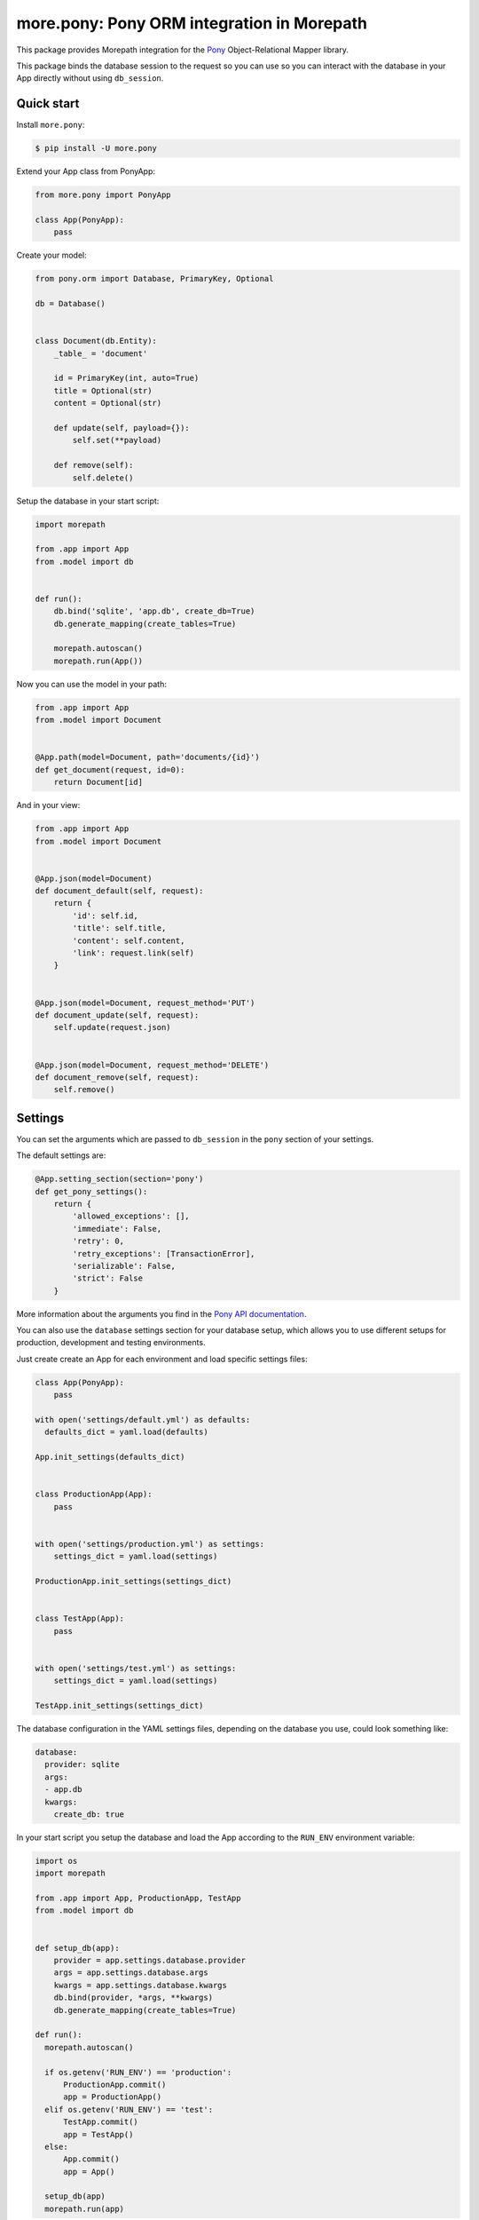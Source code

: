 more.pony: Pony ORM integration in Morepath
===========================================

This package provides Morepath integration for the Pony_
Object-Relational Mapper library.

This package binds the database session to the request so you can use
so you can interact with the database in your App directly without
using ``db_session``.


Quick start
-----------

Install ``more.pony``:

.. code-block:: console

  $ pip install -U more.pony

Extend your App class from PonyApp:

.. code-block:: python

    from more.pony import PonyApp

    class App(PonyApp):
        pass


Create your model:

.. code-block:: python

  from pony.orm import Database, PrimaryKey, Optional

  db = Database()


  class Document(db.Entity):
      _table_ = 'document'

      id = PrimaryKey(int, auto=True)
      title = Optional(str)
      content = Optional(str)

      def update(self, payload={}):
          self.set(**payload)

      def remove(self):
          self.delete()


Setup the database in your start script:

.. code-block:: python

  import morepath

  from .app import App
  from .model import db


  def run():
      db.bind('sqlite', 'app.db', create_db=True)
      db.generate_mapping(create_tables=True)

      morepath.autoscan()
      morepath.run(App())


Now you can use the model in your path:

.. code-block:: python

  from .app import App
  from .model import Document


  @App.path(model=Document, path='documents/{id}')
  def get_document(request, id=0):
      return Document[id]

And in your view:

.. code-block:: python

  from .app import App
  from .model import Document


  @App.json(model=Document)
  def document_default(self, request):
      return {
          'id': self.id,
          'title': self.title,
          'content': self.content,
          'link': request.link(self)
      }


  @App.json(model=Document, request_method='PUT')
  def document_update(self, request):
      self.update(request.json)


  @App.json(model=Document, request_method='DELETE')
  def document_remove(self, request):
      self.remove()


Settings
--------

You can set the arguments which are passed to ``db_session``
in the ``pony`` section of your settings.

The default settings are:

.. code-block:: python

  @App.setting_section(section='pony')
  def get_pony_settings():
      return {
          'allowed_exceptions': [],
          'immediate': False,
          'retry': 0,
          'retry_exceptions': [TransactionError],
          'serializable': False,
          'strict': False
      }

More information about the arguments you find in the `Pony API documentation`_.

You can also use the ``database`` settings section for your database setup,
which allows you to use different setups for production, development and
testing environments.

Just create create an App for each environment and load specific
settings files:

.. code-block:: python

  class App(PonyApp):
      pass

  with open('settings/default.yml') as defaults:
    defaults_dict = yaml.load(defaults)

  App.init_settings(defaults_dict)


  class ProductionApp(App):
      pass


  with open('settings/production.yml') as settings:
      settings_dict = yaml.load(settings)

  ProductionApp.init_settings(settings_dict)


  class TestApp(App):
      pass


  with open('settings/test.yml') as settings:
      settings_dict = yaml.load(settings)

  TestApp.init_settings(settings_dict)

The database configuration in the YAML settings
files, depending on the database you use, could
look something like:

.. code-block:: yaml

  database:
    provider: sqlite
    args:
    - app.db
    kwargs:
      create_db: true

In your start script you setup the database and load
the App according to the ``RUN_ENV`` environment variable:

.. code-block:: python

  import os
  import morepath

  from .app import App, ProductionApp, TestApp
  from .model import db


  def setup_db(app):
      provider = app.settings.database.provider
      args = app.settings.database.args
      kwargs = app.settings.database.kwargs
      db.bind(provider, *args, **kwargs)
      db.generate_mapping(create_tables=True)

  def run():
    morepath.autoscan()

    if os.getenv('RUN_ENV') == 'production':
        ProductionApp.commit()
        app = ProductionApp()
    elif os.getenv('RUN_ENV') == 'test':
        TestApp.commit()
        app = TestApp()
    else:
        App.commit()
        app = App()

    setup_db(app)
    morepath.run(app)

Detail about the database configuration you find
in the `PonyOrm documentation`_.


Side effects
------------

If you want to trigger side effects (like sending an email or
writing to filesystem) on database commits you can emit a signal
in the ``@request.after`` of the view which triggers the side effects.

Like this the side effects will be triggered just before the
database session gets committed and only if it wasn't rolled back.

This example uses `more.emit`_:

.. code-block:: python

  @App.json(model=Document, request_method='PUT')
  def document_update(self, request):
      self.update(request.json)

      @request.after
      def after(response):
          request.app.signal.emit('document_updated', self, request)

Altenatively you can use in your model the PonyORM
`after_insert()`_, `after_update()`_ or `after_delete()`_
entity-hooks.
This makes sure that the side effect is triggered
**after** the database session has committed.

The drawback is that you don't have easy access to the
request or app in the model.


.. _Pony: https://ponyorm.com
.. _Pony API documentation:
    https://docs.ponyorm.com/api_reference.html#transactions-db-session
.. _PonyOrm documentation: https://docs.ponyorm.com/api_reference.html#database
.. _more.emit: https://github.com/morepath/more.emit
.. _after_insert(): https://docs.ponyorm.com/api_reference.html#after_insert
.. _after_update(): https://docs.ponyorm.com/api_reference.html#after_update
.. _after_delete(): https://docs.ponyorm.com/api_reference.html#after_delete
